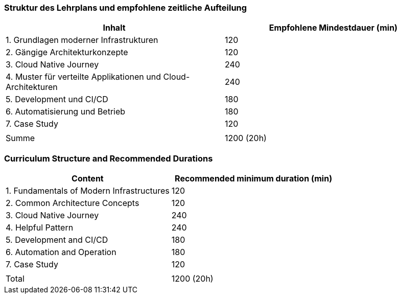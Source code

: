 // tag::DE[]
=== Struktur des Lehrplans und empfohlene zeitliche Aufteilung

[cols="<,>", options="header"]
|===
| Inhalt | Empfohlene Mindestdauer (min)
| 1. Grundlagen moderner Infrastrukturen | 120
| 2. Gängige Architekturkonzepte | 120
| 3. Cloud Native Journey | 240
| 4. Muster für verteilte Applikationen und Cloud-Architekturen | 240
| 5. Development und CI/CD | 180
| 6. Automatisierung und Betrieb | 180
| 7. Case Study | 120
| |
| Summe | 1200 (20h)

|===

// end::DE[]

// tag::EN[]
=== Curriculum Structure and Recommended Durations

[cols="<,>", options="header"]
|===
| Content
| Recommended minimum duration (min)
| 1. Fundamentals of Modern Infrastructures | 120
| 2. Common Architecture Concepts | 120
| 3. Cloud Native Journey | 240
| 4. Helpful Pattern | 240
| 5. Development and CI/CD | 180
| 6. Automation and Operation | 180
| 7. Case Study | 120
| |
| Total | 1200 (20h)

|===

// end::EN[]
